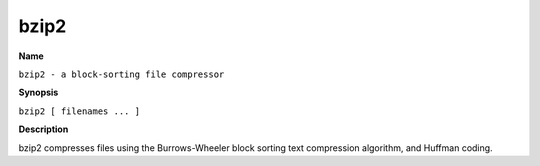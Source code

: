 .. _command-bzip2:

bzip2
=====

**Name**

``bzip2 - a block-sorting file compressor``

**Synopsis**

``bzip2 [ filenames ... ]``

**Description**

bzip2 compresses files using the Burrows-Wheeler block sorting text
compression algorithm, and Huffman coding.
